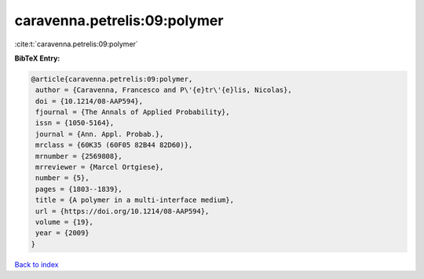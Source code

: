 caravenna.petrelis:09:polymer
=============================

:cite:t:`caravenna.petrelis:09:polymer`

**BibTeX Entry:**

.. code-block:: bibtex

   @article{caravenna.petrelis:09:polymer,
    author = {Caravenna, Francesco and P\'{e}tr\'{e}lis, Nicolas},
    doi = {10.1214/08-AAP594},
    fjournal = {The Annals of Applied Probability},
    issn = {1050-5164},
    journal = {Ann. Appl. Probab.},
    mrclass = {60K35 (60F05 82B44 82D60)},
    mrnumber = {2569808},
    mrreviewer = {Marcel Ortgiese},
    number = {5},
    pages = {1803--1839},
    title = {A polymer in a multi-interface medium},
    url = {https://doi.org/10.1214/08-AAP594},
    volume = {19},
    year = {2009}
   }

`Back to index <../By-Cite-Keys.rst>`_
